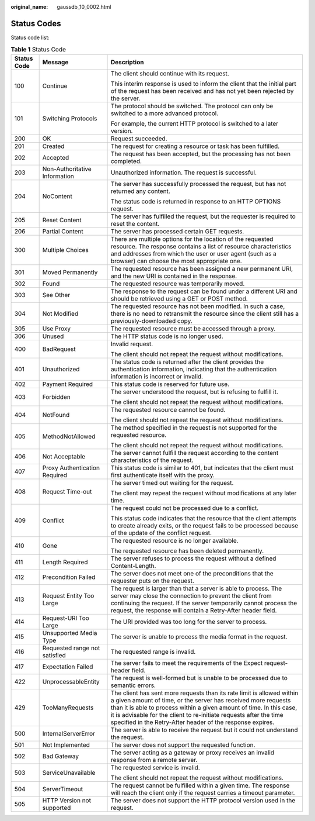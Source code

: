 :original_name: gaussdb_10_0002.html

.. _gaussdb_10_0002:

Status Codes
============

Status code list:

.. table:: **Table 1** Status Code

   +-----------------------+-------------------------------+-----------------------------------------------------------------------------------------------------------------------------------------------------------------------------------------------------------------------------------------------------------------------------------------------------------------------------------------------------+
   | Status Code           | Message                       | Description                                                                                                                                                                                                                                                                                                                                         |
   +=======================+===============================+=====================================================================================================================================================================================================================================================================================================================================================+
   | 100                   | Continue                      | The client should continue with its request.                                                                                                                                                                                                                                                                                                        |
   |                       |                               |                                                                                                                                                                                                                                                                                                                                                     |
   |                       |                               | This interim response is used to inform the client that the initial part of the request has been received and has not yet been rejected by the server.                                                                                                                                                                                              |
   +-----------------------+-------------------------------+-----------------------------------------------------------------------------------------------------------------------------------------------------------------------------------------------------------------------------------------------------------------------------------------------------------------------------------------------------+
   | 101                   | Switching Protocols           | The protocol should be switched. The protocol can only be switched to a more advanced protocol.                                                                                                                                                                                                                                                     |
   |                       |                               |                                                                                                                                                                                                                                                                                                                                                     |
   |                       |                               | For example, the current HTTP protocol is switched to a later version.                                                                                                                                                                                                                                                                              |
   +-----------------------+-------------------------------+-----------------------------------------------------------------------------------------------------------------------------------------------------------------------------------------------------------------------------------------------------------------------------------------------------------------------------------------------------+
   | 200                   | OK                            | Request succeeded.                                                                                                                                                                                                                                                                                                                                  |
   +-----------------------+-------------------------------+-----------------------------------------------------------------------------------------------------------------------------------------------------------------------------------------------------------------------------------------------------------------------------------------------------------------------------------------------------+
   | 201                   | Created                       | The request for creating a resource or task has been fulfilled.                                                                                                                                                                                                                                                                                     |
   +-----------------------+-------------------------------+-----------------------------------------------------------------------------------------------------------------------------------------------------------------------------------------------------------------------------------------------------------------------------------------------------------------------------------------------------+
   | 202                   | Accepted                      | The request has been accepted, but the processing has not been completed.                                                                                                                                                                                                                                                                           |
   +-----------------------+-------------------------------+-----------------------------------------------------------------------------------------------------------------------------------------------------------------------------------------------------------------------------------------------------------------------------------------------------------------------------------------------------+
   | 203                   | Non-Authoritative Information | Unauthorized information. The request is successful.                                                                                                                                                                                                                                                                                                |
   +-----------------------+-------------------------------+-----------------------------------------------------------------------------------------------------------------------------------------------------------------------------------------------------------------------------------------------------------------------------------------------------------------------------------------------------+
   | 204                   | NoContent                     | The server has successfully processed the request, but has not returned any content.                                                                                                                                                                                                                                                                |
   |                       |                               |                                                                                                                                                                                                                                                                                                                                                     |
   |                       |                               | The status code is returned in response to an HTTP OPTIONS request.                                                                                                                                                                                                                                                                                 |
   +-----------------------+-------------------------------+-----------------------------------------------------------------------------------------------------------------------------------------------------------------------------------------------------------------------------------------------------------------------------------------------------------------------------------------------------+
   | 205                   | Reset Content                 | The server has fulfilled the request, but the requester is required to reset the content.                                                                                                                                                                                                                                                           |
   +-----------------------+-------------------------------+-----------------------------------------------------------------------------------------------------------------------------------------------------------------------------------------------------------------------------------------------------------------------------------------------------------------------------------------------------+
   | 206                   | Partial Content               | The server has processed certain GET requests.                                                                                                                                                                                                                                                                                                      |
   +-----------------------+-------------------------------+-----------------------------------------------------------------------------------------------------------------------------------------------------------------------------------------------------------------------------------------------------------------------------------------------------------------------------------------------------+
   | 300                   | Multiple Choices              | There are multiple options for the location of the requested resource. The response contains a list of resource characteristics and addresses from which the user or user agent (such as a browser) can choose the most appropriate one.                                                                                                            |
   +-----------------------+-------------------------------+-----------------------------------------------------------------------------------------------------------------------------------------------------------------------------------------------------------------------------------------------------------------------------------------------------------------------------------------------------+
   | 301                   | Moved Permanently             | The requested resource has been assigned a new permanent URI, and the new URI is contained in the response.                                                                                                                                                                                                                                         |
   +-----------------------+-------------------------------+-----------------------------------------------------------------------------------------------------------------------------------------------------------------------------------------------------------------------------------------------------------------------------------------------------------------------------------------------------+
   | 302                   | Found                         | The requested resource was temporarily moved.                                                                                                                                                                                                                                                                                                       |
   +-----------------------+-------------------------------+-----------------------------------------------------------------------------------------------------------------------------------------------------------------------------------------------------------------------------------------------------------------------------------------------------------------------------------------------------+
   | 303                   | See Other                     | The response to the request can be found under a different URI and should be retrieved using a GET or POST method.                                                                                                                                                                                                                                  |
   +-----------------------+-------------------------------+-----------------------------------------------------------------------------------------------------------------------------------------------------------------------------------------------------------------------------------------------------------------------------------------------------------------------------------------------------+
   | 304                   | Not Modified                  | The requested resource has not been modified. In such a case, there is no need to retransmit the resource since the client still has a previously-downloaded copy.                                                                                                                                                                                  |
   +-----------------------+-------------------------------+-----------------------------------------------------------------------------------------------------------------------------------------------------------------------------------------------------------------------------------------------------------------------------------------------------------------------------------------------------+
   | 305                   | Use Proxy                     | The requested resource must be accessed through a proxy.                                                                                                                                                                                                                                                                                            |
   +-----------------------+-------------------------------+-----------------------------------------------------------------------------------------------------------------------------------------------------------------------------------------------------------------------------------------------------------------------------------------------------------------------------------------------------+
   | 306                   | Unused                        | The HTTP status code is no longer used.                                                                                                                                                                                                                                                                                                             |
   +-----------------------+-------------------------------+-----------------------------------------------------------------------------------------------------------------------------------------------------------------------------------------------------------------------------------------------------------------------------------------------------------------------------------------------------+
   | 400                   | BadRequest                    | Invalid request.                                                                                                                                                                                                                                                                                                                                    |
   |                       |                               |                                                                                                                                                                                                                                                                                                                                                     |
   |                       |                               | The client should not repeat the request without modifications.                                                                                                                                                                                                                                                                                     |
   +-----------------------+-------------------------------+-----------------------------------------------------------------------------------------------------------------------------------------------------------------------------------------------------------------------------------------------------------------------------------------------------------------------------------------------------+
   | 401                   | Unauthorized                  | The status code is returned after the client provides the authentication information, indicating that the authentication information is incorrect or invalid.                                                                                                                                                                                       |
   +-----------------------+-------------------------------+-----------------------------------------------------------------------------------------------------------------------------------------------------------------------------------------------------------------------------------------------------------------------------------------------------------------------------------------------------+
   | 402                   | Payment Required              | This status code is reserved for future use.                                                                                                                                                                                                                                                                                                        |
   +-----------------------+-------------------------------+-----------------------------------------------------------------------------------------------------------------------------------------------------------------------------------------------------------------------------------------------------------------------------------------------------------------------------------------------------+
   | 403                   | Forbidden                     | The server understood the request, but is refusing to fulfill it.                                                                                                                                                                                                                                                                                   |
   |                       |                               |                                                                                                                                                                                                                                                                                                                                                     |
   |                       |                               | The client should not repeat the request without modifications.                                                                                                                                                                                                                                                                                     |
   +-----------------------+-------------------------------+-----------------------------------------------------------------------------------------------------------------------------------------------------------------------------------------------------------------------------------------------------------------------------------------------------------------------------------------------------+
   | 404                   | NotFound                      | The requested resource cannot be found.                                                                                                                                                                                                                                                                                                             |
   |                       |                               |                                                                                                                                                                                                                                                                                                                                                     |
   |                       |                               | The client should not repeat the request without modifications.                                                                                                                                                                                                                                                                                     |
   +-----------------------+-------------------------------+-----------------------------------------------------------------------------------------------------------------------------------------------------------------------------------------------------------------------------------------------------------------------------------------------------------------------------------------------------+
   | 405                   | MethodNotAllowed              | The method specified in the request is not supported for the requested resource.                                                                                                                                                                                                                                                                    |
   |                       |                               |                                                                                                                                                                                                                                                                                                                                                     |
   |                       |                               | The client should not repeat the request without modifications.                                                                                                                                                                                                                                                                                     |
   +-----------------------+-------------------------------+-----------------------------------------------------------------------------------------------------------------------------------------------------------------------------------------------------------------------------------------------------------------------------------------------------------------------------------------------------+
   | 406                   | Not Acceptable                | The server cannot fulfill the request according to the content characteristics of the request.                                                                                                                                                                                                                                                      |
   +-----------------------+-------------------------------+-----------------------------------------------------------------------------------------------------------------------------------------------------------------------------------------------------------------------------------------------------------------------------------------------------------------------------------------------------+
   | 407                   | Proxy Authentication Required | This status code is similar to 401, but indicates that the client must first authenticate itself with the proxy.                                                                                                                                                                                                                                    |
   +-----------------------+-------------------------------+-----------------------------------------------------------------------------------------------------------------------------------------------------------------------------------------------------------------------------------------------------------------------------------------------------------------------------------------------------+
   | 408                   | Request Time-out              | The server timed out waiting for the request.                                                                                                                                                                                                                                                                                                       |
   |                       |                               |                                                                                                                                                                                                                                                                                                                                                     |
   |                       |                               | The client may repeat the request without modifications at any later time.                                                                                                                                                                                                                                                                          |
   +-----------------------+-------------------------------+-----------------------------------------------------------------------------------------------------------------------------------------------------------------------------------------------------------------------------------------------------------------------------------------------------------------------------------------------------+
   | 409                   | Conflict                      | The request could not be processed due to a conflict.                                                                                                                                                                                                                                                                                               |
   |                       |                               |                                                                                                                                                                                                                                                                                                                                                     |
   |                       |                               | This status code indicates that the resource that the client attempts to create already exits, or the request fails to be processed because of the update of the conflict request.                                                                                                                                                                  |
   +-----------------------+-------------------------------+-----------------------------------------------------------------------------------------------------------------------------------------------------------------------------------------------------------------------------------------------------------------------------------------------------------------------------------------------------+
   | 410                   | Gone                          | The requested resource is no longer available.                                                                                                                                                                                                                                                                                                      |
   |                       |                               |                                                                                                                                                                                                                                                                                                                                                     |
   |                       |                               | The requested resource has been deleted permanently.                                                                                                                                                                                                                                                                                                |
   +-----------------------+-------------------------------+-----------------------------------------------------------------------------------------------------------------------------------------------------------------------------------------------------------------------------------------------------------------------------------------------------------------------------------------------------+
   | 411                   | Length Required               | The server refuses to process the request without a defined Content-Length.                                                                                                                                                                                                                                                                         |
   +-----------------------+-------------------------------+-----------------------------------------------------------------------------------------------------------------------------------------------------------------------------------------------------------------------------------------------------------------------------------------------------------------------------------------------------+
   | 412                   | Precondition Failed           | The server does not meet one of the preconditions that the requester puts on the request.                                                                                                                                                                                                                                                           |
   +-----------------------+-------------------------------+-----------------------------------------------------------------------------------------------------------------------------------------------------------------------------------------------------------------------------------------------------------------------------------------------------------------------------------------------------+
   | 413                   | Request Entity Too Large      | The request is larger than that a server is able to process. The server may close the connection to prevent the client from continuing the request. If the server temporarily cannot process the request, the response will contain a Retry-After header field.                                                                                     |
   +-----------------------+-------------------------------+-----------------------------------------------------------------------------------------------------------------------------------------------------------------------------------------------------------------------------------------------------------------------------------------------------------------------------------------------------+
   | 414                   | Request-URI Too Large         | The URI provided was too long for the server to process.                                                                                                                                                                                                                                                                                            |
   +-----------------------+-------------------------------+-----------------------------------------------------------------------------------------------------------------------------------------------------------------------------------------------------------------------------------------------------------------------------------------------------------------------------------------------------+
   | 415                   | Unsupported Media Type        | The server is unable to process the media format in the request.                                                                                                                                                                                                                                                                                    |
   +-----------------------+-------------------------------+-----------------------------------------------------------------------------------------------------------------------------------------------------------------------------------------------------------------------------------------------------------------------------------------------------------------------------------------------------+
   | 416                   | Requested range not satisfied | The requested range is invalid.                                                                                                                                                                                                                                                                                                                     |
   +-----------------------+-------------------------------+-----------------------------------------------------------------------------------------------------------------------------------------------------------------------------------------------------------------------------------------------------------------------------------------------------------------------------------------------------+
   | 417                   | Expectation Failed            | The server fails to meet the requirements of the Expect request-header field.                                                                                                                                                                                                                                                                       |
   +-----------------------+-------------------------------+-----------------------------------------------------------------------------------------------------------------------------------------------------------------------------------------------------------------------------------------------------------------------------------------------------------------------------------------------------+
   | 422                   | UnprocessableEntity           | The request is well-formed but is unable to be processed due to semantic errors.                                                                                                                                                                                                                                                                    |
   +-----------------------+-------------------------------+-----------------------------------------------------------------------------------------------------------------------------------------------------------------------------------------------------------------------------------------------------------------------------------------------------------------------------------------------------+
   | 429                   | TooManyRequests               | The client has sent more requests than its rate limit is allowed within a given amount of time, or the server has received more requests than it is able to process within a given amount of time. In this case, it is advisable for the client to re-initiate requests after the time specified in the Retry-After header of the response expires. |
   +-----------------------+-------------------------------+-----------------------------------------------------------------------------------------------------------------------------------------------------------------------------------------------------------------------------------------------------------------------------------------------------------------------------------------------------+
   | 500                   | InternalServerError           | The server is able to receive the request but it could not understand the request.                                                                                                                                                                                                                                                                  |
   +-----------------------+-------------------------------+-----------------------------------------------------------------------------------------------------------------------------------------------------------------------------------------------------------------------------------------------------------------------------------------------------------------------------------------------------+
   | 501                   | Not Implemented               | The server does not support the requested function.                                                                                                                                                                                                                                                                                                 |
   +-----------------------+-------------------------------+-----------------------------------------------------------------------------------------------------------------------------------------------------------------------------------------------------------------------------------------------------------------------------------------------------------------------------------------------------+
   | 502                   | Bad Gateway                   | The server acting as a gateway or proxy receives an invalid response from a remote server.                                                                                                                                                                                                                                                          |
   +-----------------------+-------------------------------+-----------------------------------------------------------------------------------------------------------------------------------------------------------------------------------------------------------------------------------------------------------------------------------------------------------------------------------------------------+
   | 503                   | ServiceUnavailable            | The requested service is invalid.                                                                                                                                                                                                                                                                                                                   |
   |                       |                               |                                                                                                                                                                                                                                                                                                                                                     |
   |                       |                               | The client should not repeat the request without modifications.                                                                                                                                                                                                                                                                                     |
   +-----------------------+-------------------------------+-----------------------------------------------------------------------------------------------------------------------------------------------------------------------------------------------------------------------------------------------------------------------------------------------------------------------------------------------------+
   | 504                   | ServerTimeout                 | The request cannot be fulfilled within a given time. The response will reach the client only if the request carries a timeout parameter.                                                                                                                                                                                                            |
   +-----------------------+-------------------------------+-----------------------------------------------------------------------------------------------------------------------------------------------------------------------------------------------------------------------------------------------------------------------------------------------------------------------------------------------------+
   | 505                   | HTTP Version not supported    | The server does not support the HTTP protocol version used in the request.                                                                                                                                                                                                                                                                          |
   +-----------------------+-------------------------------+-----------------------------------------------------------------------------------------------------------------------------------------------------------------------------------------------------------------------------------------------------------------------------------------------------------------------------------------------------+

